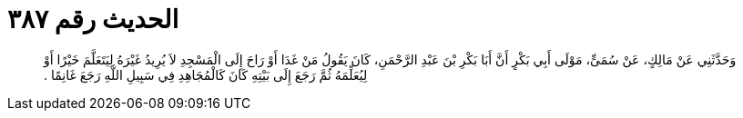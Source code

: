 
= الحديث رقم ٣٨٧

[quote.hadith]
وَحَدَّثَنِي عَنْ مَالِكٍ، عَنْ سُمَىٍّ، مَوْلَى أَبِي بَكْرٍ أَنَّ أَبَا بَكْرِ بْنَ عَبْدِ الرَّحْمَنِ، كَانَ يَقُولُ مَنْ غَدَا أَوْ رَاحَ إِلَى الْمَسْجِدِ لاَ يُرِيدُ غَيْرَهُ لِيَتَعَلَّمَ خَيْرًا أَوْ لِيُعَلِّمَهُ ثُمَّ رَجَعَ إِلَى بَيْتِهِ كَانَ كَالْمُجَاهِدِ فِي سَبِيلِ اللَّهِ رَجَعَ غَانِمًا ‏.‏